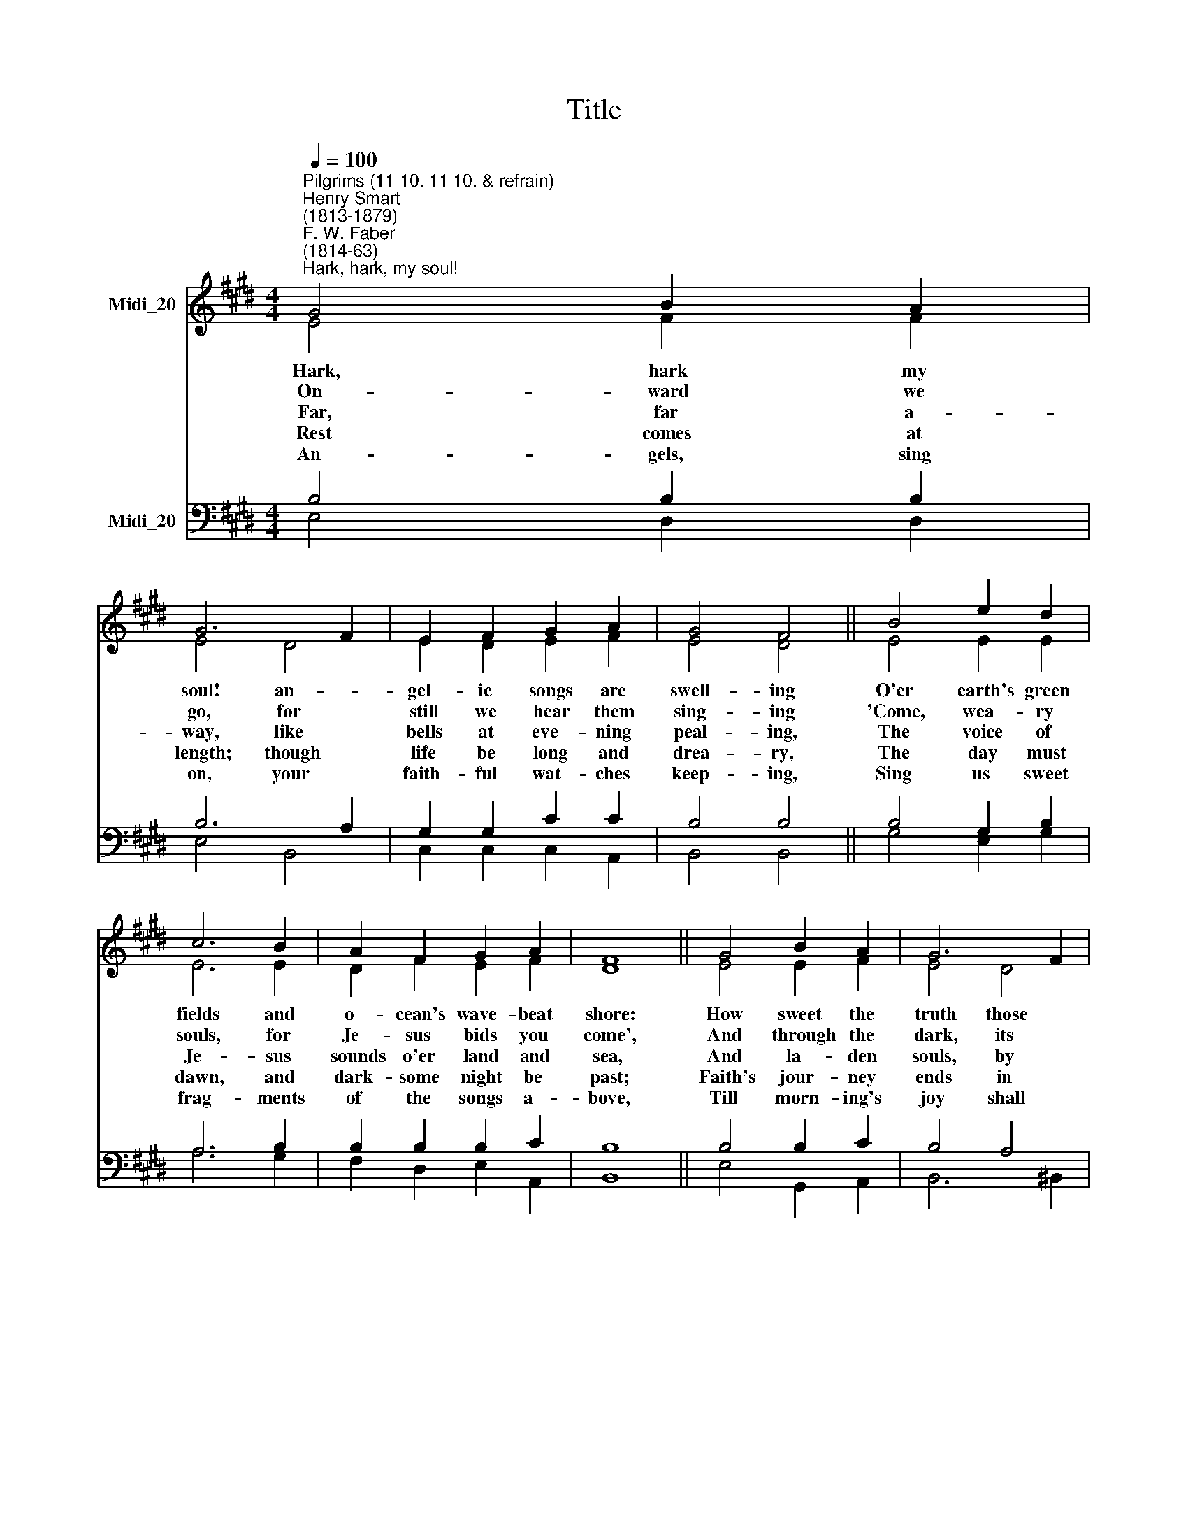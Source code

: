 X:1
T:Title
%%score ( 1 2 ) ( 3 4 )
L:1/8
Q:1/4=100
M:4/4
K:E
V:1 treble nm="Midi_20"
V:2 treble 
V:3 bass nm="Midi_20"
V:4 bass 
V:1
"^Pilgrims (11 10. 11 10. & refrain)""^Henry Smart\n(1813-1879)""^F. W. Faber\n(1814-63)""^Hark, hark, my soul!" G4 B2 A2 | %1
 G6 F2 | E2 F2 G2 A2 | G4 F4 || B4 e2 d2 | c6 B2 | A2 F2 G2 A2 | F8 || G4 B2 A2 | G6 F2 | %10
 E2 F2 G2 ^A2 | c4 B4 || e4 d2 c2 | B2 F2 G2 c2 | B4 ^A4 | B8 || F4 G2 A2 | B4 E4 | c4 B2 A2 | %19
 G8 || e4 d2 c2 | B2 G2 E2 A2 | G2 G2 A2 F2 | E8 |] %24
V:2
 E4 F2 F2 | E4 D4 | E2 D2 E2 F2 | E4 D4 || E4 E2 E2 | E6 E2 | D2 F2 E2 F2 | D8 || E4 E2 F2 | %9
w: Hark, hark my|soul! an-|gel- ic songs are|swell- ing|O'er earth's green|fields and|o- cean's wave- beat|shore:|How sweet the|
w: On- ward we|go, for|still we hear them|sing- ing|'Come, wea- ry|souls, for|Je- sus bids you|come',|And through the|
w: Far, far a-|way, like|bells at eve- ning|peal- ing,|The voice of|Je- sus|sounds o'er land and|sea,|And la- den|
w: Rest comes at|length; though|life be long and|drea- ry,|The day must|dawn, and|dark- some night be|past;|Faith's jour- ney|
w: An- gels, sing|on, your|faith- ful wat- ches|keep- ing,|Sing us sweet|frag- ments|of the songs a-|bove,|Till morn- ing's|
 E4 D4 | E2 D2 E2 E2 | F4 F4 || E4 F2 F2 | F2 F2 E2 G2 | F6 E2 | D8 || D4 D2 D2 | E4 E4 | %18
w: truth those|bless- ed strains are|tell- ing|Of that new|life when sin shall|be no|more.|||
w: dark, its|ech- oes sweet- ly|ring- ing,|The mu- sic|of the Gos- pel|leads us|home.|||
w: souls, by|thou- sands meek- ly|steal- ing,|Kind Shep- herd,|turn their wea- ry|steps to|Thee.|||
w: ends in|wel- comes to the|wea- ry,|And heaven, the|heart's true home, will|come at|last.|||
w: joy shall|end the night of|weep- ing,|And life's long|sha- dows break in|cloud- less|love.|||
 E4 D2 D2 | E8 || E4 F2 F2 | (G2 B,2) C2 F2 | E2 E2 D2 D2 | E8 |] %24
w: |||wel\- * come the|||
w: ||||||
w: ||||||
w: ||||||
w: ||||||
V:3
 B,4 B,2 B,2 | B,6 A,2 | G,2 G,2 C2 C2 | B,4 B,4 || B,4 G,2 B,2 | A,6 B,2 | B,2 B,2 B,2 C2 | B,8 || %8
w: ||||||||
 B,4 B,2 C2 | B,4 A,4 | G,2 G,2 C2 C2 | F,4 B,4 || B,4 B,2 ^A,2 | B,2 B,2 B,2 E2 | D4 C4 | B,8 || %16
w: ||||||||
 B,4 B,2 B,2 | B,4 B,4 | (A,2 G,2) F,2 F,2 | E,8 || (A,2 C2) B,2 A,2 | G,4 A,2 C2 | %22
w: An- gels of|Je- sus,|an\- * gels of|light,|Sing * ing to||
 B,2 B,2 F,2 A,2 | G,8 |] %24
w: pil- grims of the|night!|
V:4
 E,4 D,2 D,2 | E,4 B,,4 | C,2 C,2 C,2 A,,2 | B,,4 B,,4 || G,4 E,2 G,2 | A,6 G,2 | %6
 F,2 D,2 E,2 A,,2 | B,,8 || E,4 G,,2 A,,2 | B,,6 ^B,,2 | C,2 C,2 C,2 C,2 | D,4 D,4 || G,4 F,2 E,2 | %13
 D,2 D,2 E,2 C,2 | F,4 F,4 | B,,8 || A,4 A,2 A,2 | G,4 G,,4 | A,,4 B,,2 B,,2 | C,8 || C,4 D,2 D,2 | %21
 E,4 A,2 F,2 | B,2 B,2 B,,2 B,,2 | E,8 |] %24

